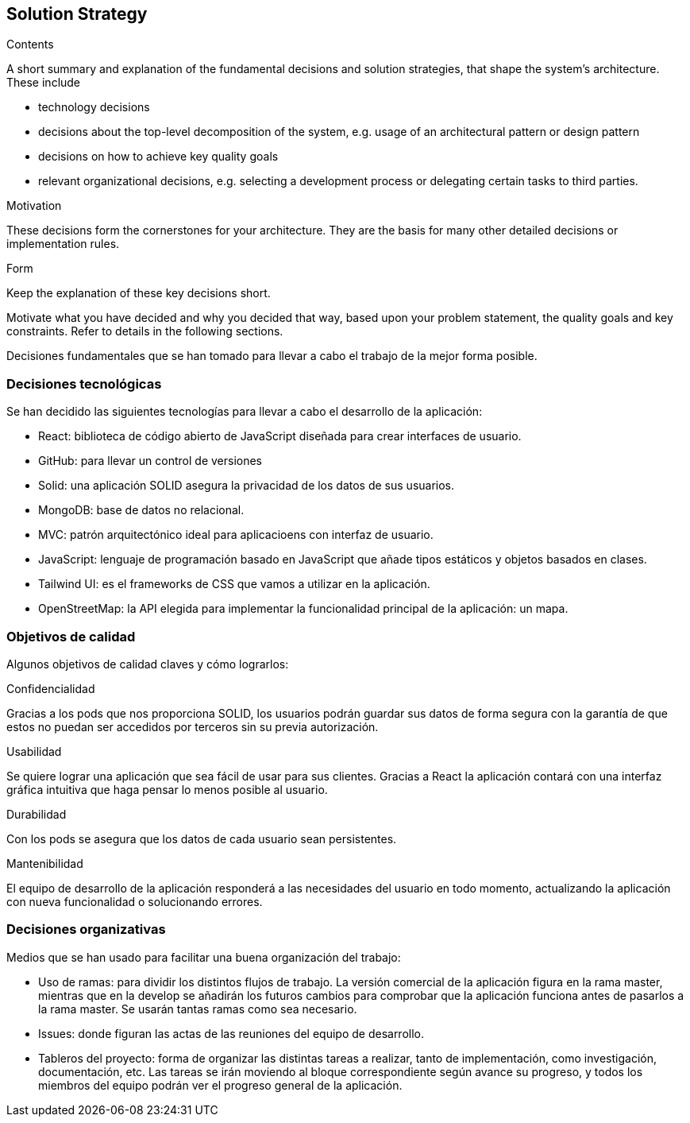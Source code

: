 [[section-solution-strategy]]
== Solution Strategy


[role="arc42help"]
****
.Contents
A short summary and explanation of the fundamental decisions and solution strategies, that shape the system's architecture. These include

* technology decisions
* decisions about the top-level decomposition of the system, e.g. usage of an architectural pattern or design pattern
* decisions on how to achieve key quality goals
* relevant organizational decisions, e.g. selecting a development process or delegating certain tasks to third parties.

.Motivation
These decisions form the cornerstones for your architecture. They are the basis for many other detailed decisions or implementation rules.

.Form
Keep the explanation of these key decisions short.

Motivate what you have decided and why you decided that way,
based upon your problem statement, the quality goals and key constraints.
Refer to details in the following sections.
****

Decisiones fundamentales que se han tomado para llevar a cabo el trabajo de la mejor forma posible.

=== Decisiones tecnológicas

Se han decidido las siguientes tecnologías para llevar a cabo el desarrollo de la aplicación:

* React: biblioteca de código abierto de JavaScript diseñada para crear interfaces de usuario.
* GitHub: para llevar un control de versiones 
* Solid: una aplicación SOLID asegura la privacidad de los datos de sus usuarios.
* MongoDB: base de datos no relacional.
* MVC: patrón arquitectónico ideal para aplicacioens con interfaz de usuario.
* JavaScript: lenguaje de programación basado en JavaScript que añade tipos estáticos y objetos basados en clases.
* Tailwind UI: es el frameworks de CSS que vamos a utilizar en la aplicación.
* OpenStreetMap: la API elegida para implementar la funcionalidad principal de la aplicación: un mapa.

=== Objetivos de calidad

Algunos objetivos de calidad claves y cómo lograrlos:

.Confidencialidad

Gracias a los pods que nos proporciona SOLID, los usuarios podrán guardar sus datos de forma segura con la garantía de que estos no puedan ser accedidos por terceros sin su previa autorización.

.Usabilidad

Se quiere lograr una aplicación que sea fácil de usar para sus clientes. Gracias a React la aplicación contará con una interfaz gráfica intuitiva que haga pensar lo menos posible al usuario.

.Durabilidad
Con los pods se asegura que los datos de cada usuario sean persistentes.

.Mantenibilidad

El equipo de desarrollo de la aplicación responderá a las necesidades del usuario en todo momento, actualizando la aplicación con nueva funcionalidad o solucionando errores.


=== Decisiones organizativas

Medios que se han usado para facilitar una buena organización del trabajo:

* Uso de ramas: para dividir los distintos flujos de trabajo. La versión comercial de la aplicación figura en la rama master, mientras que en la develop se añadirán los futuros cambios para comprobar que la aplicación funciona antes de pasarlos a la rama master. Se usarán tantas ramas como sea necesario.
* Issues: donde figuran las actas de las reuniones del equipo de desarrollo.
* Tableros del proyecto: forma de organizar las distintas tareas a realizar, tanto de implementación, como investigación, documentación, etc. Las tareas se irán moviendo al bloque correspondiente según avance su progreso, y todos los miembros del equipo podrán ver el progreso general de la aplicación.

